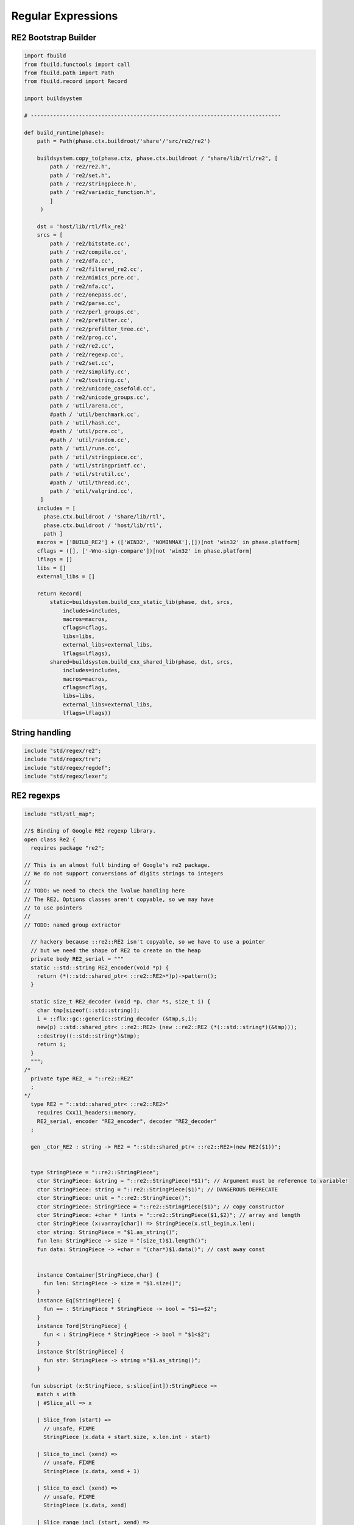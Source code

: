 
===================
Regular Expressions
===================






RE2 Bootstrap Builder
=====================


.. code-block:: python

   
   import fbuild
   from fbuild.functools import call
   from fbuild.path import Path
   from fbuild.record import Record
   
   import buildsystem
   
   # ------------------------------------------------------------------------------
   
   def build_runtime(phase):
       path = Path(phase.ctx.buildroot/'share'/'src/re2/re2')
   
       buildsystem.copy_to(phase.ctx, phase.ctx.buildroot / "share/lib/rtl/re2", [
           path / 're2/re2.h',
           path / 're2/set.h',
           path / 're2/stringpiece.h',
           path / 're2/variadic_function.h',
           ]
        )
   
       dst = 'host/lib/rtl/flx_re2'
       srcs = [
           path / 're2/bitstate.cc',
           path / 're2/compile.cc',
           path / 're2/dfa.cc',
           path / 're2/filtered_re2.cc',
           path / 're2/mimics_pcre.cc',
           path / 're2/nfa.cc',
           path / 're2/onepass.cc',
           path / 're2/parse.cc',
           path / 're2/perl_groups.cc',
           path / 're2/prefilter.cc',
           path / 're2/prefilter_tree.cc',
           path / 're2/prog.cc',
           path / 're2/re2.cc',
           path / 're2/regexp.cc',
           path / 're2/set.cc',
           path / 're2/simplify.cc',
           path / 're2/tostring.cc',
           path / 're2/unicode_casefold.cc',
           path / 're2/unicode_groups.cc',
           path / 'util/arena.cc',
           #path / 'util/benchmark.cc',
           path / 'util/hash.cc',
           #path / 'util/pcre.cc',
           #path / 'util/random.cc',
           path / 'util/rune.cc',
           path / 'util/stringpiece.cc',
           path / 'util/stringprintf.cc',
           path / 'util/strutil.cc',
           #path / 'util/thread.cc',
           path / 'util/valgrind.cc',
        ]
       includes = [
         phase.ctx.buildroot / 'share/lib/rtl',
         phase.ctx.buildroot / 'host/lib/rtl',
         path ]
       macros = ['BUILD_RE2'] + (['WIN32', 'NOMINMAX'],[])[not 'win32' in phase.platform]
       cflags = ([], ['-Wno-sign-compare'])[not 'win32' in phase.platform]
       lflags = []
       libs = []
       external_libs = []
   
       return Record(
           static=buildsystem.build_cxx_static_lib(phase, dst, srcs,
               includes=includes,
               macros=macros,
               cflags=cflags,
               libs=libs,
               external_libs=external_libs,
               lflags=lflags),
           shared=buildsystem.build_cxx_shared_lib(phase, dst, srcs,
               includes=includes,
               macros=macros,
               cflags=cflags,
               libs=libs,
               external_libs=external_libs,
               lflags=lflags))


String handling
===============


.. code-block:: felix

   include "std/regex/re2";
   include "std/regex/tre";
   include "std/regex/regdef";
   include "std/regex/lexer";
   
   

RE2 regexps
===========


.. code-block:: felix

   
   include "stl/stl_map";
   
   //$ Binding of Google RE2 regexp library.
   open class Re2 {
     requires package "re2";
   
   // This is an almost full binding of Google's re2 package.
   // We do not support conversions of digits strings to integers
   //
   // TODO: we need to check the lvalue handling here
   // The RE2, Options classes aren't copyable, so we may have
   // to use pointers
   //
   // TODO: named group extractor
   
     // hackery because ::re2::RE2 isn't copyable, so we have to use a pointer
     // but we need the shape of RE2 to create on the heap
     private body RE2_serial = """
     static ::std::string RE2_encoder(void *p) { 
       return (*(::std::shared_ptr< ::re2::RE2>*)p)->pattern(); 
     }
   
     static size_t RE2_decoder (void *p, char *s, size_t i) { 
       char tmp[sizeof(::std::string)];
       i = ::flx::gc::generic::string_decoder (&tmp,s,i);
       new(p) ::std::shared_ptr< ::re2::RE2> (new ::re2::RE2 (*(::std::string*)(&tmp)));
       ::destroy((::std::string*)&tmp);
       return i;
     }
     """; 
   /*
     private type RE2_ = "::re2::RE2" 
     ;
   */
     type RE2 = "::std::shared_ptr< ::re2::RE2>" 
       requires Cxx11_headers::memory,
       RE2_serial, encoder "RE2_encoder", decoder "RE2_decoder"
     ;
   
     gen _ctor_RE2 : string -> RE2 = "::std::shared_ptr< ::re2::RE2>(new RE2($1))";
   
   
     type StringPiece = "::re2::StringPiece";
       ctor StringPiece: &string = "::re2::StringPiece(*$1)"; // Argument must be reference to variable!
       ctor StringPiece: string = "::re2::StringPiece($1)"; // DANGEROUS DEPRECATE
       ctor StringPiece: unit = "::re2::StringPiece()";
       ctor StringPiece: StringPiece = "::re2::StringPiece($1)"; // copy constructor
       ctor StringPiece: +char * !ints = "::re2::StringPiece($1,$2)"; // array and length
       ctor StringPiece (x:varray[char]) => StringPiece(x.stl_begin,x.len);
       ctor string: StringPiece = "$1.as_string()";
       fun len: StringPiece -> size = "(size_t)$1.length()";
       fun data: StringPiece -> +char = "(char*)$1.data()"; // cast away const
    
    
       instance Container[StringPiece,char] {
         fun len: StringPiece -> size = "$1.size()";
       }
       instance Eq[StringPiece] {
         fun == : StringPiece * StringPiece -> bool = "$1==$2";
       }
       instance Tord[StringPiece] {
         fun < : StringPiece * StringPiece -> bool = "$1<$2";
       }
       instance Str[StringPiece] {
         fun str: StringPiece -> string ="$1.as_string()";
       }
   
     fun subscript (x:StringPiece, s:slice[int]):StringPiece =>
       match s with
       | #Slice_all => x
   
       | Slice_from (start) => 
         // unsafe, FIXME
         StringPiece (x.data + start.size, x.len.int - start)
   
       | Slice_to_incl (xend) =>
         // unsafe, FIXME
         StringPiece (x.data, xend + 1)
   
       | Slice_to_excl (xend) => 
         // unsafe, FIXME
         StringPiece (x.data, xend)
   
       | Slice_range_incl (start, xend) => 
         // unsafe, FIXME
         StringPiece (x.data + start.size, xend - start+1)
   
       | Slice_range_excl (start, xend) => 
         // unsafe, FIXME
         StringPiece (x.data + start, xend - start)
   
       | Slice_one (index) =>
         // unsafe, FIXME
         StringPiece (x.data + index, 1)
       endmatch
     ;
   
     type Arg = "::re2::Arg";
   
     type Encoding = "::re2::RE2::Encoding";
       const EncodingUTF8: Encoding = "::re2::RE2::EncodingUTF8";
       const EncodingLatin1: Encoding = "::re2::RE2::EncodingLatin1";
   
     type RE2Options = "::re2::RE2::Options";
   
       proc Copy: RE2Options * RE2Options = "$1.Copy($2);";
   
       fun encoding: RE2Options -> Encoding = "$1.encoding()";
       proc set_encoding: RE2Options * Encoding = "$1.set_encoding($2);";
       
       fun posix_syntax: RE2Options -> bool = "$1.posix_syntax()";
       proc set_posix_syntax: RE2Options * bool = "$1.set_posix_syntax($2);";
   
       fun longest_match: RE2Options -> bool = "$1.longest_match()";
       proc set_longest_match: RE2Options * bool = "$1.set_longest_match($2);";
       
       fun log_errors: RE2Options -> bool = "$1.log_errors()";
       proc set_log_errors: RE2Options * bool = "$1.set_log_errors($2);";
       
       fun max_mem: RE2Options -> int = "$1.max_mem()";
       proc set_max_mem: RE2Options * int = "$1.set_max_mem($2);";
       
       fun literal: RE2Options -> bool = "$1.literal()";
       proc set_literal: RE2Options * bool = "$1.set_literal($2);";
   
       fun never_nl: RE2Options -> bool = "$1.never_nl()";
       proc set_never_nl: RE2Options * bool = "$1.set_never_nl($2);";
       
       fun case_sensitive: RE2Options -> bool = "$1.case_sensitive()";
       proc set_case_sensitive: RE2Options * bool = "$1.set_case_sensitive($2);";
       
       fun perl_classes: RE2Options -> bool = "$1.perl_classes()";
       proc set_perl_classes: RE2Options * bool = "$1.set_perl_classes($2);";
       
       fun word_boundary: RE2Options -> bool = "$1.word_boundary()";
       proc set_word_boundary: RE2Options * bool = "$1.set_word_boundary($2);";
       
       fun one_line: RE2Options -> bool = "$1.one_line()";
       proc set_one_line: RE2Options * bool = "$1.set_one_line($2);";
   
       fun ParseFlags: RE2Options -> int = "$1.ParseFlags()";
      
     type ErrorCode = "::re2::RE2::ErrorCode";
       const NoError : ErrorCode = "::re2::RE2::NoError";
       const ErrorInternal: ErrorCode = "::re2::RE2::ErrorInternal";
       const ErrorBadEscape : ErrorCode = "::re2::RE2::ErrorBadEscape";
       const ErrorBadCharClass : ErrorCode = "::re2::RE2::ErrorBadCharClass";
       const ErrorBadCharRange : ErrorCode = "::re2::RE2::ErrorBadCharRange";
       const ErrorMissingBracket : ErrorCode = "::re2::RE2::ErrorMissingBracket";
       const ErrorMissingParen : ErrorCode = "::re2::RE2::ErrorMissingParen";
       const ErrorTrailingBackslash : ErrorCode = "::re2::RE2::ErrorTrailingBackslash";
       const ErrorRepeatArgument : ErrorCode = "::re2::RE2::ErrorRepeatArgument";
       const ErrorRepeatSize : ErrorCode = "::re2::RE2::ErrorRepeatSize";
       const ErrorRepeatOp: ErrorCode = "::re2::RE2::ErrorRepeatOp";
       const ErrorBadPerlOp: ErrorCode = "::re2::RE2::ErrprBadPerlOp";
       const ErrorBadUTF8: ErrorCode = "::re2::RE2::ErrorBadUTF8";
       const ErrorBadNamedCapture: ErrorCode = "::re2::RE2::ErrorBadNamedCapture";
       const ErrorPatternTooLarge: ErrorCode = "::re2::RE2::ErrorPatternTooLarge";
   
     type Anchor = "::re2::RE2::Anchor";
       const UNANCHORED: Anchor = "::re2::RE2::UNANCHORED";
       const ANCHOR_START: Anchor = "::re2::RE2::ANCHOR_START";
       const ANCHOR_BOTH: Anchor = "::re2::RE2::ANCHOR_BOTH";
   
     fun pattern: RE2 -> string = "$1->pattern()";
     instance Str[RE2] {
       fun str (r:RE2) => r.pattern;
     }
   
     fun error: RE2 -> string = "$1->error()";
     fun error_code: RE2 -> ErrorCode = "$1->error_code()";
     fun error_arg: RE2 -> string = "$1->error_arg()";
     fun ok: RE2 -> bool = "$1->ok()";
     fun ProgramSize: RE2 -> int = "$1->ProgramSize()";
   
     gen GlobalReplace: &string * RE2 * StringPiece -> int = "::re2::RE2::GlobalReplace($1, *$2, $3)";
     gen Extract: StringPiece * RE2 * StringPiece * &string -> bool = "::re2::RE2::Extract($1, *$2, $3, $4)";
   
     fun QuoteMeta: StringPiece -> string = "::re2::RE2::QuoteMeta($1)";
    
     fun PossibleMatchRange: RE2 * &string * &string * int -> bool = "$1->PossibleMatchRange($2,$3,$3,$4)";
     fun NumberOfCapturingGroups: RE2 -> int = "$1->NumberOfCapturingGroups()";
     fun NamedCapturingGroups: RE2 -> Stl_Map::stl_map[string, int] = "$1->NamedCapturingGroups()";
   
     // this function is fully general, just needs an anchor
     gen Match: RE2 * StringPiece * int * Anchor * +StringPiece * int -> bool = 
       "$1->Match($2, $3, $2.length(),$4, $5, $6)"
      ;
   
     noinline gen Match(re:RE2, var s:string) : opt[varray[string]] = {
       var emptystring = "";
       var n = NumberOfCapturingGroups re;
       var v = varray[StringPiece] (n.size+1,StringPiece emptystring);
       var Match-result = Match (re, StringPiece s, 0, ANCHOR_BOTH, v.stl_begin, n+1);
       return 
         if Match-result then
           Some$ map string of (StringPiece) v
         else 
           None[varray[string]]
       ;
     }
   
     gen apply (re:RE2, s:string) => Match (re,s);
   
     fun CheckRewriteString: RE2 * StringPiece * &string -> bool = "$1->CheckRewriteString($2, $3)";
   
     instance Set[RE2, string] {
       fun \in : string * RE2 -> bool =
         "$2->Match(::re2::StringPiece($1),0, ::re2::StringPiece($1).length(),::re2::RE2::ANCHOR_BOTH, (::re2::StringPiece*)0, 0)"
       ;
     }
   
     gen iterator (re2:string, var target:string) => iterator (RE2 re2, target);
   
     instance Iterable[RE2 * string, varray[string]] {
       gen iterator (r:RE2, var target:string) () : opt[varray[string]] = {
         var emptystring = "";
         var l = len target;
         var s = StringPiece target;
         var p1 = s.data;  
         var p = 0;
         var n = NumberOfCapturingGroups(r)+1;
         var v1 = varray[StringPiece] (n.size,StringPiece emptystring);
         var v2 = varray[string] (n.size,"");
       again:>
         var result = Match(r, s, p, UNANCHORED,v1.stl_begin, n);
         if not result goto endoff;
         for var i in 0 upto n - 1 do set(v2, i.size, string(v1.i)); done
         var p2 = v1.0.data;
         assert(v1.0.len.int > 0); // prevent infinite loop
         p = (p2 - p1).int+v1.0.len.int;
         yield Some v2;
         goto again;
       endoff:>
         return None[varray[string]];
       }
     }
     inherit Streamable[RE2 * string, Varray::varray[string]];
   
     // Extract Some match array or None if not matching.
     fun extract (re2:string, target:string) : opt[varray[string]] => iterator (RE2 re2, target) ();
     fun extract (re2:RE2, target:string) : opt[varray[string]] => iterator (re2, target) ();
   
   }
   
   open Set[RE2, string];
   

Regular definitions
===================


.. code-block:: felix

   
   class Regdef {
     union regex =
     | Alts of list[regex]
     | Seqs of list[regex]
     | Rpt of regex * int * int
     | Charset of string
     | String of string
     | Group of regex
     | Perl of string
     ;
   
     private fun prec: regex -> int =
     | Perl _ => 3
     | Alts _ => 3
     | Seqs _ => 2
     | String _ => 2
     | Rpt _ => 1
     | Charset _ => 0
     | Group _ => 0
     ;
   
     private fun hex_digit (i:int)=>
       if i<10 then string (char (ord (char "0") + i)) 
       else string (char (ord (char "A") + i - 10))
       endif
     ;
     private fun hex2(c:char)=>
       let i = ord c in
       "\\x" + hex_digit ( i / 16 ) + hex_digit ( i % 16 )
     ;
     private fun charset_quote(c:char)=>
       if c in "0123456789ABCDEFGHIJKLMNOPQRSTUVWXYZabcdefghijklmnopqrstvuwxyz" then string c
       else hex2 c
       endif
     ;
   
     private fun hex(s:string when len s > 0uz)= {
       var r = ""; 
       for var i in 0uz upto len s - 1uz do
         r += charset_quote s.[i];
       done
       return r; 
     }
   
     fun ngrp (s:string)=> "(?:"+s+")";
     private fun cngrp (s:string, op: int, ip: int) => if ip > op then ngrp (s) else s endif; 
   
     fun render: regex -> string =
     | Alts rs => fold_left 
      (fun (acc:string) (elt:regex)=> 
        (if acc == "" then "" else acc + "|" endif) + (render elt)) 
       "" rs
     | Seqs rs => fold_left 
       (fun (acc:string) (elt:regex)=> acc + cngrp(render elt,2,prec elt))
       "" rs
     | Rpt (r,i,x) =>
       if i == 0 and x == -1 then ngrp (render r) + "*"
       elif i == 1 and x == -1 then ngrp (render r) + "+"
       elif i == 0 and x == 1 then ngrp (render r) + "?"
       else
         cngrp(render r,1,prec r) + "{" + str i + "," + if x < 0 then "" else str x endif + "}"
       endif
   
     | String s => hex(s)
     | Charset s => "[" + hex s + "]"
     | Group r => "(" + render r + ")"
     | Perl s => s
     ;
   }
   

Syntax
======


.. code-block:: text

   
   //$ Syntax for regular definitions.
   //$ Binds to library class Regdef,
   //$ which in turn binds to the binding of Google RE2.
   SCHEME """(define (regdef x) `(ast_lookup (,(noi 'Regdef) ,x ())))""";
   
   syntax regexps {
     priority 
       ralt_pri <
       rseq_pri <
       rpostfix_pri <
       ratom_pri
     ;
   
    
     //$ Regular definition binder.
     //$ Statement to name a regular expression.
     //$ The expression may contain names of previously named regular expressions.
     //$ Defines the LHS symbol as a value of type Regdef::regex.
     stmt := "regdef" sdeclname "=" sregexp[ralt_pri] ";" =># 
       """
       `(ast_val_decl ,_sr ,(first _2) ,(second _2) (some ,(regdef "regex" )) (some ,_4))
       """;
   
     //$ Inline regular expression.
     //$ Can be used anywhere in Felix code.
     //$ Returns a a value of type Regdef::regex.
     x[sapplication_pri] := "regexp" "(" sregexp[ralt_pri] ")" =># "_3";
   
     //$ Alternatives.
     private sregexp[ralt_pri] := sregexp[>ralt_pri] ("|" sregexp[>ralt_pri])+ =># 
       """`(ast_apply ,_sr (  
         ,(regdef "Alts")
         (ast_apply ,_sr (,(noi 'list) ,(cons _1 (map second _2))))))"""
     ;
   
     //$ Sequential concatenation.
     private sregexp[rseq_pri] := sregexp[>rseq_pri] (sregexp[>rseq_pri])+ =># 
       """`(ast_apply ,_sr ( 
         ,(regdef "Seqs")
         (ast_apply ,_sr (,(noi 'list) ,(cons _1 _2)))))"""
     ;
   
   
     //$ Postfix star (*).
     //$ Kleene closure: zero or more repetitions.
     private sregexp[rpostfix_pri] := sregexp[rpostfix_pri] "*" =># 
       """`(ast_apply ,_sr ( ,(regdef "Rpt") (,_1,0,-1)))"""
     ;
   
     //$ Postfix plus (+).
     //$ One or more repetitions.
     private sregexp[rpostfix_pri] := sregexp[rpostfix_pri] "+" =>#
       """`(ast_apply ,_sr ( ,(regdef "Rpt") (,_1,1,-1)))"""
     ;
   
     //$ Postfix question mark (?).
     //$ Optional. Zero or one repetitions.
     private sregexp[rpostfix_pri] := sregexp[rpostfix_pri] "?" =>#
       """`(ast_apply ,_sr (,(regdef "Rpt") (,_1,0,1)))"""
     ;
   
     //$ Parenthesis. Non-capturing group.
     private sregexp[ratom_pri] := "(" sregexp[ralt_pri] ")" =># "_2";
   
     //$ Group psuedo function.
     //$ Capturing group.
     private sregexp[ratom_pri] := "group" "(" sregexp[ralt_pri] ")" =># 
       """`(ast_apply ,_sr ( ,(regdef "Group") ,_3))"""
     ;
   
     //$ The charset prefix operator.
     //$ Treat the string as a set of characters,
     //$ that is, one of the contained characters.
     private sregexp[ratom_pri] := "charset" String =># 
       """`(ast_apply ,_sr ( ,(regdef "Charset") ,_2))"""
     ;
   
     //$ The string literal.
     //$ The given sequence of characters.
     //$ Any valid Felix string can be used here.
     private sregexp[ratom_pri] := String =># 
       """`(ast_apply ,_sr ( ,(regdef "String") ,_1)) """
     ;
   
     //$ The Perl psuedo function.
     //$ Treat the argument string expression as
     //$ a Perl regular expression, with constraints
     //$ as specified for Google RE2.
     private sregexp[ratom_pri] := "perl" "(" sexpr ")" =># 
       """`(ast_apply ,_sr ( ,(regdef "Perl") ,_3)) """
     ;
   
     //$ The regex psuedo function.
     //$ Treat the argument Felix expression of type Regdef::regex
     //$ as a regular expression.
     private sregexp[ratom_pri] := "regex" "(" sexpr ")" =># "_3";
   
     //$ Identifier.
     //$ Must name a previously defined variable of type Regdef:;regex.
     //$ For example, the LHS of a regdef binder.
     private sregexp[ratom_pri] := sname=># "`(ast_name ,_sr ,_1 ())";
    
   }
   

Lexer
=====


.. code-block:: felix

   class Lexer
   {
     pod type lex_iterator = "char const*";
     fun start_iterator : string -> lex_iterator = "$1.c_str()";
     fun end_iterator: string -> lex_iterator = "$1.c_str()+$1.size()";
     fun bounds (x:string): lex_iterator * lex_iterator = {
       return
         start_iterator x,
         end_iterator x
       ;
     }
     fun string_between: lex_iterator * lex_iterator -> string =
      "::std::string($1,$2)";
   
     fun + : lex_iterator * int -> lex_iterator = "$1 + $2";
     fun - : lex_iterator * int -> lex_iterator = "$1 - $2";
     fun - : lex_iterator * lex_iterator -> int = "$1 - $2";
     fun deref: lex_iterator -> char = "*$1";
   }
   
   instance Eq[Lexer::lex_iterator] {
     fun == :Lexer::lex_iterator * Lexer::lex_iterator -> bool = "$1==$2";
   }
   
   instance Tord[Lexer::lex_iterator] {
     fun < :Lexer::lex_iterator * Lexer::lex_iterator -> bool = "$1<$2";
   }
   
   open Eq[Lexer::lex_iterator];
   

Config
======


.. code-block:: text

   Name: Re2
   Description: Google Re2 regexp library
   provides_dlib: -lflx_re2_dynamic
   provides_slib: -lflx_re2_static
   includes: '"re2/re2.h"'
   library: flx_re2
   macros: BUILD_RE2
   srcdir: src/re2/re2
   headers: re2/(re2|set|stringpiece|variadic_function)\.h  
   src: re2/[^/]*\.cc|util/arena\.cc|util/hash\.cc|util/rune\.cc|util/stringpiece\.cc|util/strutil.cc|util/stringprintf\.cc|util/valgrind\.cc
   build_includes: src/re2/re2


.. code-block:: text

   Name: Re2
   Description: Google Re2 regexp library
   provides_dlib: /DEFAULTLIB:flx_re2_dynamic
   provides_slib: /DEFAULTLIB:flx_re2_static
   includes: '"re2/re2.h"'
   library: flx_re2
   macros: BUILD_RE2 WIN32 NOMINMAX
   srcdir: src\re2\re2
   headers: re2\\(re2|set|stringpiece|variadic_function)\.h  
   src: re2\\[^\\]*\.cc|util\\arena\.cc|util\\hash\.cc|util\\rune\.cc|util\\stringpiece\.cc|util\\strutil.cc|util\\stringprintf\.cc|util\\valgrind\.cc
   build_includes: src/re2/re2


.. code-block:: cpp

   #ifndef __FLX_RE2_CONFIG_H__
   #define __FLX_RE2_CONFIG_H__
   #include "flx_rtl_config.hpp"
   #ifdef BUILD_RE2
   #define RE2_EXTERN FLX_EXPORT
   #else
   #define RE2_EXTERN FLX_IMPORT
   #endif
   #endif




